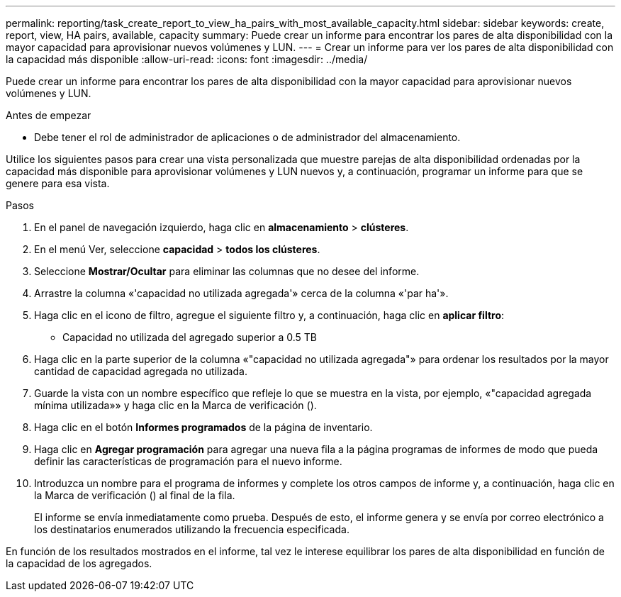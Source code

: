 ---
permalink: reporting/task_create_report_to_view_ha_pairs_with_most_available_capacity.html 
sidebar: sidebar 
keywords: create, report, view, HA pairs, available, capacity 
summary: Puede crear un informe para encontrar los pares de alta disponibilidad con la mayor capacidad para aprovisionar nuevos volúmenes y LUN. 
---
= Crear un informe para ver los pares de alta disponibilidad con la capacidad más disponible
:allow-uri-read: 
:icons: font
:imagesdir: ../media/


[role="lead"]
Puede crear un informe para encontrar los pares de alta disponibilidad con la mayor capacidad para aprovisionar nuevos volúmenes y LUN.

.Antes de empezar
* Debe tener el rol de administrador de aplicaciones o de administrador del almacenamiento.


Utilice los siguientes pasos para crear una vista personalizada que muestre parejas de alta disponibilidad ordenadas por la capacidad más disponible para aprovisionar volúmenes y LUN nuevos y, a continuación, programar un informe para que se genere para esa vista.

.Pasos
. En el panel de navegación izquierdo, haga clic en *almacenamiento* > *clústeres*.
. En el menú Ver, seleccione *capacidad* > *todos los clústeres*.
. Seleccione *Mostrar/Ocultar* para eliminar las columnas que no desee del informe.
. Arrastre la columna «'capacidad no utilizada agregada'» cerca de la columna «'par ha'».
. Haga clic en el icono de filtro, agregue el siguiente filtro y, a continuación, haga clic en *aplicar filtro*:
+
** Capacidad no utilizada del agregado superior a 0.5 TB


. Haga clic en la parte superior de la columna «"capacidad no utilizada agregada"» para ordenar los resultados por la mayor cantidad de capacidad agregada no utilizada.
. Guarde la vista con un nombre específico que refleje lo que se muestra en la vista, por ejemplo, «"capacidad agregada mínima utilizada»» y haga clic en la Marca de verificación (image:../media/blue_check.gif[""]).
. Haga clic en el botón *Informes programados* de la página de inventario.
. Haga clic en *Agregar programación* para agregar una nueva fila a la página programas de informes de modo que pueda definir las características de programación para el nuevo informe.
. Introduzca un nombre para el programa de informes y complete los otros campos de informe y, a continuación, haga clic en la Marca de verificación (image:../media/blue_check.gif[""]) al final de la fila.
+
El informe se envía inmediatamente como prueba. Después de esto, el informe genera y se envía por correo electrónico a los destinatarios enumerados utilizando la frecuencia especificada.



En función de los resultados mostrados en el informe, tal vez le interese equilibrar los pares de alta disponibilidad en función de la capacidad de los agregados.
